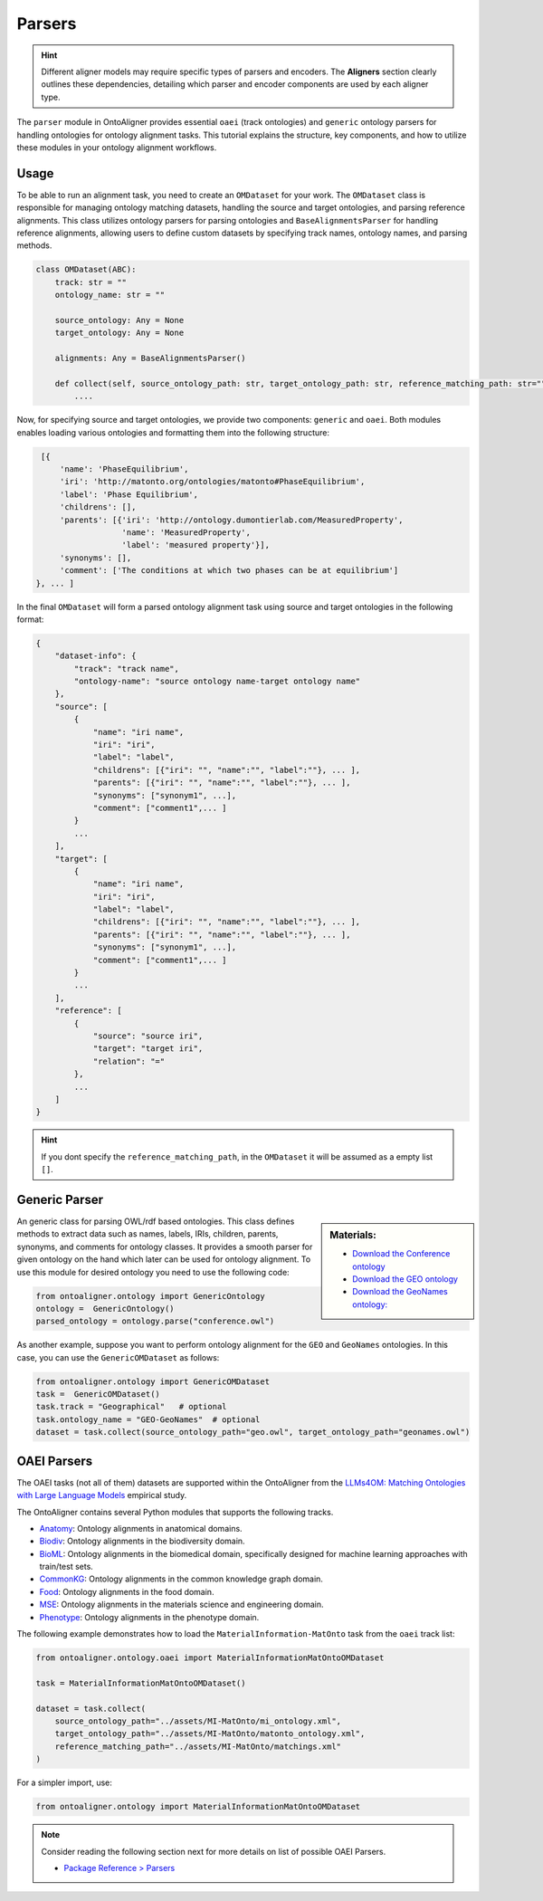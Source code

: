 Parsers
==================

.. hint::

    Different aligner models may require specific types of parsers and encoders. The **Aligners** section clearly outlines these dependencies, detailing which parser and encoder components are used by each aligner type.

The ``parser`` module in OntoAligner provides essential ``oaei`` (track ontologies) and ``generic`` ontology parsers for handling ontologies for ontology alignment tasks. This tutorial explains the structure, key components, and how to utilize these modules in your ontology alignment workflows.

Usage
-----------------------

To be able to run an alignment task, you need to create an ``OMDataset`` for your work. The ``OMDataset`` class is responsible for managing ontology matching datasets, handling the source and target ontologies, and parsing reference alignments. This class utilizes ontology parsers for parsing ontologies and ``BaseAlignmentsParser`` for handling reference alignments, allowing users to define custom datasets by specifying track names, ontology names, and parsing methods.

.. code-block:: python

    class OMDataset(ABC):
        track: str = ""
        ontology_name: str = ""

        source_ontology: Any = None
        target_ontology: Any = None

        alignments: Any = BaseAlignmentsParser()

        def collect(self, source_ontology_path: str, target_ontology_path: str, reference_matching_path: str="") -> Dict:
            ....

Now, for specifying source and target ontologies, we provide two components: ``generic`` and ``oaei``. Both modules enables loading various ontologies and formatting them into the following structure:

.. code-block::

    [{
        'name': 'PhaseEquilibrium',
        'iri': 'http://matonto.org/ontologies/matonto#PhaseEquilibrium',
        'label': 'Phase Equilibrium',
        'childrens': [],
        'parents': [{'iri': 'http://ontology.dumontierlab.com/MeasuredProperty',
                     'name': 'MeasuredProperty',
                     'label': 'measured property'}],
        'synonyms': [],
        'comment': ['The conditions at which two phases can be at equilibrium']
   }, ... ]

In the final ``OMDataset`` will form a parsed ontology alignment task using source and target ontologies in the following format:

.. code-block::

    {
        "dataset-info": {
            "track": "track name",
            "ontology-name": "source ontology name-target ontology name"
        },
        "source": [
            {
                "name": "iri name",
                "iri": "iri",
                "label": "label",
                "childrens": [{"iri": "", "name":"", "label":""}, ... ],
                "parents": [{"iri": "", "name":"", "label":""}, ... ],
                "synonyms": ["synonym1", ...],
                "comment": ["comment1",... ]
            }
            ...
        ],
        "target": [
            {
                "name": "iri name",
                "iri": "iri",
                "label": "label",
                "childrens": [{"iri": "", "name":"", "label":""}, ... ],
                "parents": [{"iri": "", "name":"", "label":""}, ... ],
                "synonyms": ["synonym1", ...],
                "comment": ["comment1",... ]
            }
            ...
        ],
        "reference": [
            {
                "source": "source iri",
                "target": "target iri",
                "relation": "="
            },
            ...
        ]
    }

.. hint::
    If you dont specify the ``reference_matching_path``, in the ``OMDataset`` it will be assumed as a empty list ``[]``.


Generic Parser
-------------------------

.. sidebar:: Materials:

    * `Download the Conference ontology <http://www.scholarlydata.org/ontology/doc/>`__
    * `Download the GEO ontology <http://purl.obolibrary.org/obo/geo.owl>`__
    * `Download the GeoNames ontology: <https://www.geonames.org/ontology/documentation.html>`__



An generic class for parsing OWL/rdf based ontologies. This class defines methods to extract data such as names, labels, IRIs, children, parents, synonyms, and comments for ontology classes. It provides a smooth parser for given ontology on the hand which later can be used for ontology alignment. To use this module for desired ontology you need to use the following code:


.. code-block:: python

    from ontoaligner.ontology import GenericOntology
    ontology =  GenericOntology()
    parsed_ontology = ontology.parse("conference.owl")



As another example, suppose you want to perform ontology alignment for the ``GEO`` and ``GeoNames`` ontologies. In this case, you can use the ``GenericOMDataset`` as follows:

.. code-block:: python

    from ontoaligner.ontology import GenericOMDataset
    task =  GenericOMDataset()
    task.track = "Geographical"   # optional
    task.ontology_name = "GEO-GeoNames"  # optional
    dataset = task.collect(source_ontology_path="geo.owl", target_ontology_path="geonames.owl")


OAEI Parsers
-------------------------

The OAEI tasks (not all of them) datasets are supported within the OntoAligner from the `LLMs4OM: Matching Ontologies with Large Language Models <https://link.springer.com/chapter/10.1007/978-3-031-78952-6_3>`__ empirical study.

The OntoAligner contains several Python modules that supports the following tracks.

- `Anatomy <https://oaei.ontologymatching.org/2023/anatomy/index.html>`__: Ontology alignments in anatomical domains.
- `Biodiv <https://oaei.ontologymatching.org/2023/biodiv/index.html>`__: Ontology alignments in the biodiversity domain.
- `BioML <https://krr-oxford.github.io/OAEI-Bio-ML/>`__: Ontology alignments in the biomedical domain, specifically designed for machine learning approaches with train/test sets.
- `CommonKG <https://oaei.ontologymatching.org/2022/commonKG/index.html>`__: Ontology alignments in the common knowledge graph domain.
- `Food <https://oaei.ontologymatching.org/2023/food/index.html>`__: Ontology alignments in the food domain.
- `MSE <https://github.com/EngyNasr/MSE-Benchmark>`__: Ontology alignments in the materials science and engineering domain.
- `Phenotype <https://oaei.ontologymatching.org/2019/>`__: Ontology alignments in the phenotype domain.


The following example demonstrates how to load the ``MaterialInformation-MatOnto`` task from the ``oaei`` track list:

.. code-block:: python

    from ontoaligner.ontology.oaei import MaterialInformationMatOntoOMDataset

    task = MaterialInformationMatOntoOMDataset()

    dataset = task.collect(
        source_ontology_path="../assets/MI-MatOnto/mi_ontology.xml",
        target_ontology_path="../assets/MI-MatOnto/matonto_ontology.xml",
        reference_matching_path="../assets/MI-MatOnto/matchings.xml"
    )

For a simpler import, use:

.. code-block:: python

    from ontoaligner.ontology import MaterialInformationMatOntoOMDataset


.. note::

    Consider reading the following section next for more details on list of possible OAEI Parsers.

    * `Package Reference > Parsers <../package_reference/parsers.html>`_
